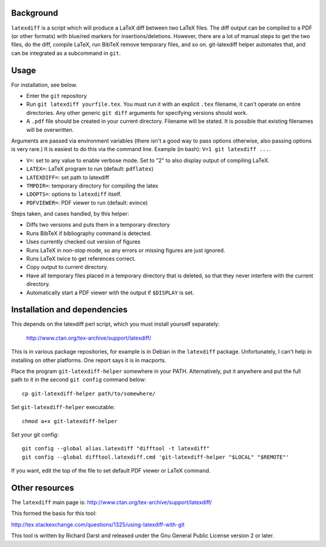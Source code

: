 
Background
==========

``latexdiff`` is a script which will produce a LaTeX diff between two
LaTeX files.  The diff output can be compiled to a PDF (or other
formats) with blue/red markers for insertions/deletions.  However,
there are a lot of manual steps to get the two files, do the diff,
compile LaTeX, run BibTeX remove temporary files, and so on.
git-latexdiff helper automates that, and can be integrated as a
subcommand in ``git``.



Usage
=====

For installation, see below.

* Enter the ``git`` repository

* Run ``git latexdiff yourfile.tex``.  You must run it with an
  explicit ``.tex`` filename, it can't operate on entire directories.
  Any other generic ``git diff`` arguments for specifying versions
  should work.

* A ``.pdf`` file should be created in your current directory.
  Filename will be stated.  It is possible that existing filenames
  will be overwritten.

Arguments are passed via environment variables (there isn't a good way
to pass options otherwise, also passing options is very rare.)  It is
easiest to do this via the command line.  Example (in bash): ``V=1 git
latexdiff ...``.

* ``V=``: set to any value to enable verbose mode.  Set to "2" to also
  display output of compiling LaTeX.
* ``LATEX=``: LaTeX program to run (default: ``pdflatex``)
* ``LATEXDIFF=``: set path to latexdiff
* ``TMPDIR=``: temporary directory for compiling the latex
* ``LDOPTS=``: options to ``latexdiff`` itself.
* ``PDFVIEWER=``: PDF viewer to run (default: evince)


Steps taken, and cases handled, by this helper:

* Diffs two versions and puts them in a temporary directory
* Runs BibTeX if \bibliography command is detected.
* Uses currently checked out version of figures
* Runs LaTeX in non-stop mode, so any errors or missing figures are
  just ignored.
* Runs LaTeX twice to get references correct.
* Copy output to current directory.
* Have all temporary files placed in a temporary directory that is
  deleted, so that they never interfere with the current directory.
* Automatically start a PDF viewer with the output if ``$DISPLAY`` is
  set.



Installation and dependencies
=============================

This depends on the latexdiff perl script, which you must install
yourself separately:
  http://www.ctan.org/tex-archive/support/latexdiff/
This is in various package repositories, for example is in Debian in
the ``latexdiff`` package.  Unfortunately, I can't help in installing
on other platforms.  One report says it is in macports.



Place the program ``git-latexdiff-helper`` somewhere in your PATH.
Alternatively, put it anywhere and put the full path to it in the
second ``git config`` command below::

    cp git-latexdiff-helper path/to/somewhere/

Set ``git-latexdiff-helper`` executable::

    chmod a+x git-latexdiff-helper

Set your git config::

    git config --global alias.latexdiff "difftool -t latexdiff"
    git config --global difftool.latexdiff.cmd 'git-latexdiff-helper "$LOCAL" "$REMOTE"'

If you want, edit the top of the file to set default PDF viewer or
LaTeX command.


Other resources
===============

The ``latexdiff`` main page is:
http://www.ctan.org/tex-archive/support/latexdiff/

This formed the basis for this tool:

http://tex.stackexchange.com/questions/1325/using-latexdiff-with-git

This tool is written by Richard Darst and released under the Gnu
General Public License version 2 or later.

